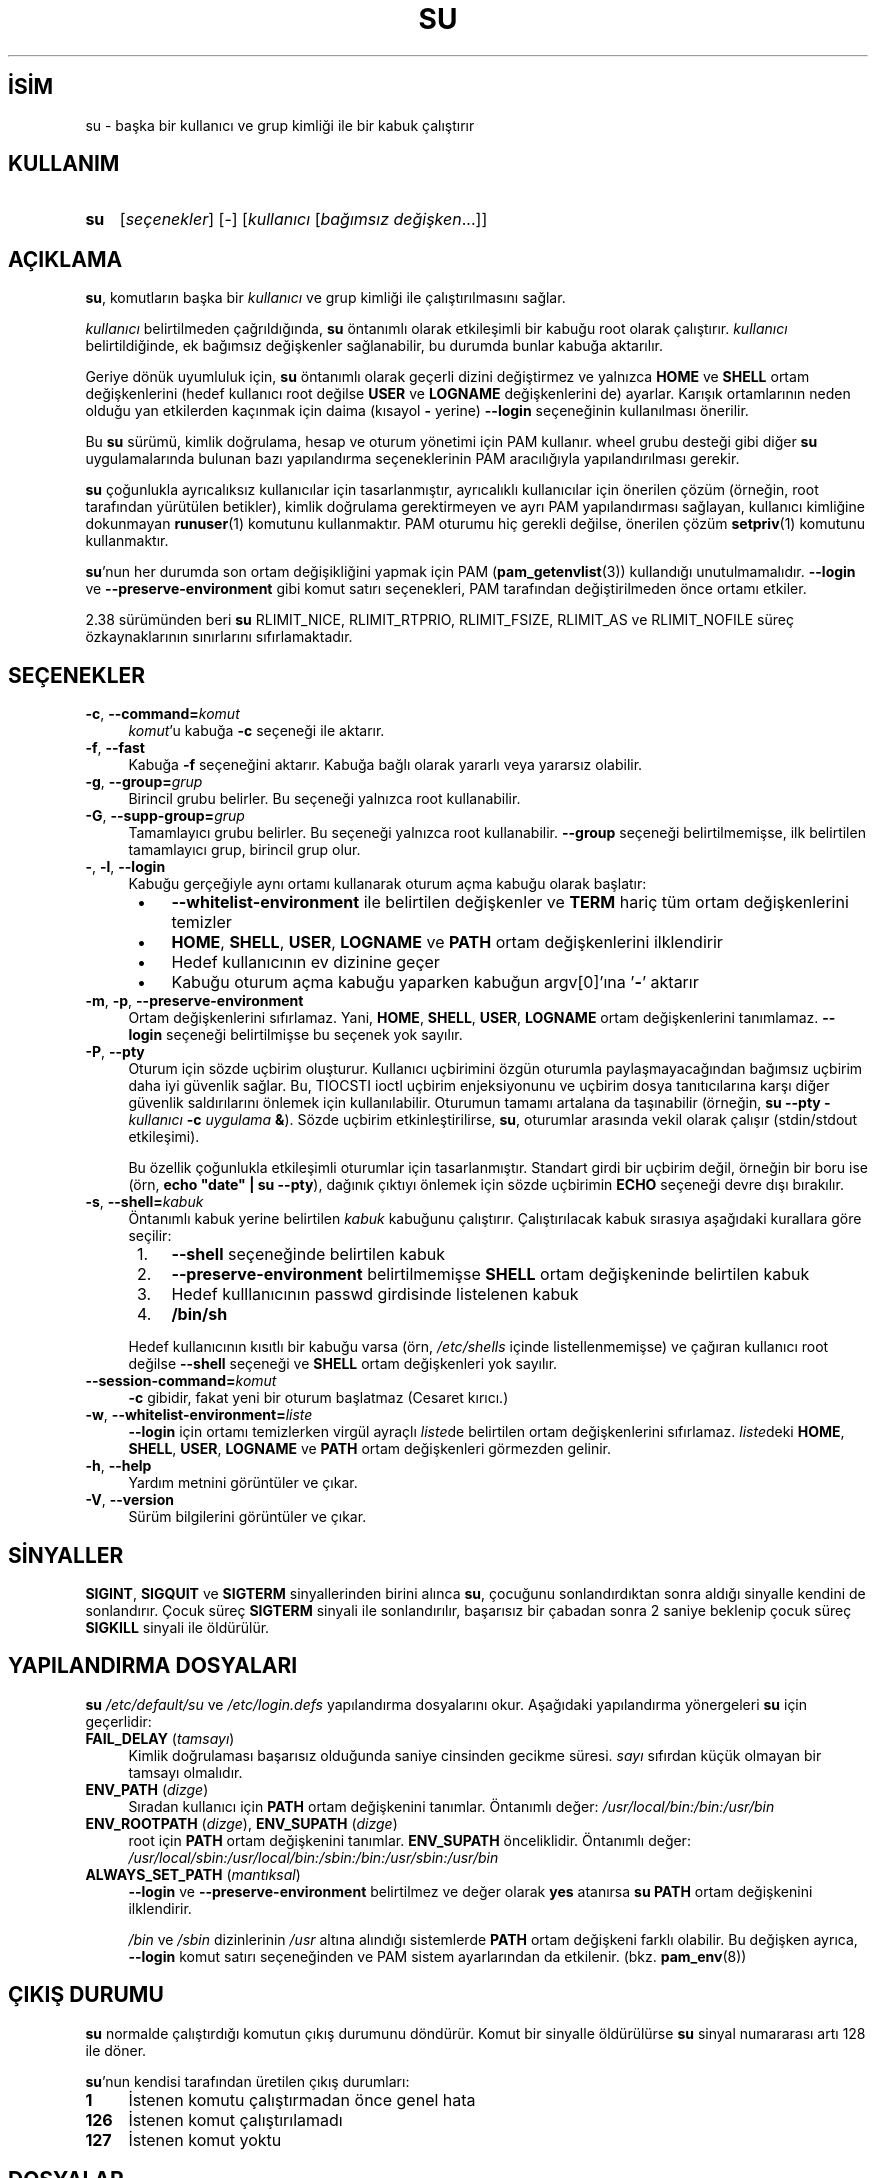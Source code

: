 .ig
 * Bu kılavuz sayfası Türkçe Linux Belgelendirme Projesi (TLBP) tarafından
 * XML belgelerden derlenmiş olup manpages-tr paketinin parçasıdır:
 * https://github.com/TLBP/manpages-tr
 *
 * Özgün Belgenin Lisans ve Telif Hakkı bilgileri:
 *
 * su(1) for Linux.  Run a shell with substitute user and group IDs.
 *
 * Copyright (C) 1992-2006 Free Software Foundation, Inc.
 * Copyright (C) 2012 SUSE Linux Products GmbH, Nuernberg
 * Copyright (C) 2016-2017 Karel Zak <kzak@redhat.com>
 *
 * This program is free software; you can redistribute it and/or modify it
 * under the terms of the GNU General Public License as published by the Free
 * Software Foundation; either version 2, or (at your option) any later
 * version.
 *
 * This program is distributed in the hope that it will be useful, but WITHOUT
 * ANY WARRANTY; without even the implied warranty of MERCHANTABILITY or
 * FITNESS FOR A PARTICULAR PURPOSE.  See the GNU General Public License for
 * more details.  You should have received a copy of the GNU General Public
 * License along with this program; if not, write to the Free Software
 * Foundation, Inc., 51 Franklin Street, Fifth Floor, Boston, MA 02110-1301,
 * USA.
 *
 * Based on an implementation by David MacKenzie <djm@gnu.ai.mit.edu>.
..
.\" Derlenme zamanı: 2022-11-18T11:59:30+03:00
.TH "SU" 1 "17 Şubat 2022" "util-linux 2.38" "Kullanıcı Komutları"
.\" Sözcükleri ilgisiz yerlerden bölme (disable hyphenation)
.nh
.\" Sözcükleri yayma, sadece sola yanaştır (disable justification)
.ad l
.PD 0
.SH İSİM
su - başka bir kullanıcı ve grup kimliği ile bir kabuk çalıştırır
.sp
.SH KULLANIM
.IP \fBsu\fR 3
[\fIseçenekler\fR] [-] [\fIkullanıcı\fR [\fIbağımsız değişken\fR...]]
.sp
.PP
.sp
.SH "AÇIKLAMA"
\fBsu\fR, komutların başka bir \fIkullanıcı\fR ve grup kimliği ile çalıştırılmasını sağlar.
.sp
\fIkullanıcı\fR belirtilmeden çağrıldığında, \fBsu\fR öntanımlı olarak etkileşimli bir kabuğu root olarak çalıştırır. \fIkullanıcı\fR belirtildiğinde, ek bağımsız değişkenler sağlanabilir, bu durumda bunlar kabuğa aktarılır.
.sp
Geriye dönük uyumluluk için, \fBsu\fR öntanımlı olarak geçerli dizini değiştirmez ve yalnızca \fBHOME\fR ve \fBSHELL\fR ortam değişkenlerini (hedef kullanıcı root değilse \fBUSER\fR ve \fBLOGNAME\fR değişkenlerini de) ayarlar. Karışık ortamlarının neden olduğu yan etkilerden kaçınmak için daima (kısayol \fB-\fR yerine) \fB--login\fR seçeneğinin kullanılması önerilir.
.sp
Bu \fBsu\fR sürümü, kimlik doğrulama, hesap ve oturum yönetimi için PAM kullanır. wheel grubu desteği gibi diğer \fBsu\fR uygulamalarında bulunan bazı yapılandırma seçeneklerinin PAM aracılığıyla yapılandırılması gerekir.
.sp
\fBsu\fR çoğunlukla ayrıcalıksız kullanıcılar için tasarlanmıştır, ayrıcalıklı kullanıcılar için önerilen çözüm (örneğin, root tarafından yürütülen betikler), kimlik doğrulama gerektirmeyen ve ayrı PAM yapılandırması sağlayan, kullanıcı kimliğine dokunmayan \fBrunuser\fR(1) komutunu kullanmaktır. PAM oturumu hiç gerekli değilse, önerilen çözüm \fBsetpriv\fR(1) komutunu kullanmaktır.
.sp
\fBsu\fR’nun her durumda son ortam değişikliğini yapmak için PAM (\fBpam_getenvlist\fR(3)) kullandığı unutulmamalıdır. \fB--login\fR ve \fB--preserve-environment\fR gibi komut satırı seçenekleri, PAM tarafından değiştirilmeden önce ortamı etkiler.
.sp
2.38 sürümünden beri \fBsu\fR RLIMIT_NICE, RLIMIT_RTPRIO, RLIMIT_FSIZE, RLIMIT_AS ve RLIMIT_NOFILE süreç özkaynaklarının sınırlarını sıfırlamaktadır.
.sp
.SH "SEÇENEKLER"
.TP 4
\fB-c\fR, \fB--command=\fR\fIkomut\fR
\fIkomut\fR’u kabuğa \fB-c\fR seçeneği ile aktarır.
.sp
.TP 4
\fB-f\fR, \fB--fast\fR
Kabuğa \fB-f\fR seçeneğini aktarır. Kabuğa bağlı olarak yararlı veya yararsız olabilir.
.sp
.TP 4
\fB-g\fR, \fB--group=\fR\fIgrup\fR
Birincil grubu belirler. Bu seçeneği yalnızca root kullanabilir.
.sp
.TP 4
\fB-G\fR, \fB--supp-group=\fR\fIgrup\fR
Tamamlayıcı grubu belirler. Bu seçeneği yalnızca root kullanabilir. \fB--group\fR seçeneği belirtilmemişse, ilk belirtilen tamamlayıcı grup, birincil grup olur.
.sp
.TP 4
\fB-\fR, \fB-l\fR, \fB--login\fR
Kabuğu gerçeğiyle aynı ortamı kullanarak oturum açma kabuğu olarak başlatır:
.sp
.PD 1
.RS 5
.IP \(bu 3
\fB--whitelist-environment\fR ile belirtilen değişkenler ve \fBTERM\fR hariç tüm ortam değişkenlerini temizler
.IP \(bu 3
\fBHOME\fR, \fBSHELL\fR, \fBUSER\fR, \fBLOGNAME\fR ve \fBPATH\fR ortam değişkenlerini ilklendirir
.IP \(bu 3
Hedef kullanıcının ev dizinine geçer
.IP \(bu 3
Kabuğu oturum açma kabuğu yaparken kabuğun argv[0]’ına ’\fB-\fR’ aktarır
.sp
.RE
.IP
.PD 0
.sp
.TP 4
\fB-m\fR, \fB-p\fR, \fB--preserve-environment\fR
Ortam değişkenlerini sıfırlamaz. Yani, \fBHOME\fR, \fBSHELL\fR, \fBUSER\fR, \fBLOGNAME\fR ortam değişkenlerini tanımlamaz. \fB--login\fR seçeneği belirtilmişse bu seçenek yok sayılır.
.sp
.TP 4
\fB-P\fR, \fB--pty\fR
Oturum için sözde uçbirim oluşturur. Kullanıcı uçbirimini özgün oturumla paylaşmayacağından bağımsız uçbirim daha iyi güvenlik sağlar. Bu, TIOCSTI ioctl uçbirim enjeksiyonunu ve uçbirim dosya tanıtıcılarına karşı diğer güvenlik saldırılarını önlemek için kullanılabilir. Oturumun tamamı artalana da taşınabilir (örneğin, \fBsu --pty -\fR \fIkullanıcı\fR \fB-c\fR \fIuygulama\fR \fB&\fR). Sözde uçbirim etkinleştirilirse, \fBsu\fR, oturumlar arasında vekil olarak çalışır (stdin/stdout etkileşimi).
.sp
Bu özellik çoğunlukla etkileşimli oturumlar için tasarlanmıştır. Standart girdi bir uçbirim değil, örneğin bir boru ise (örn, \fBecho "date" | su --pty\fR), dağınık çıktıyı önlemek için sözde uçbirimin \fBECHO\fR seçeneği devre dışı bırakılır.
.sp
.TP 4
\fB-s\fR, \fB--shell=\fR\fIkabuk\fR
Öntanımlı kabuk yerine belirtilen \fIkabuk\fR kabuğunu çalıştırır. Çalıştırılacak kabuk sırasıya aşağıdaki kurallara göre seçilir:
.sp
.PD 1
.RS 5
.IP 1. 3
\fB--shell\fR seçeneğinde belirtilen kabuk
.IP 2. 3
\fB--preserve-environment\fR belirtilmemişse \fBSHELL\fR ortam değişkeninde belirtilen kabuk
.IP 3. 3
Hedef kulllanıcının passwd girdisinde listelenen kabuk
.IP 4. 3
\fB/bin/sh\fR
.sp
.RE
.IP
.PD 0
Hedef kullanıcının kısıtlı bir kabuğu varsa (örn, \fI/etc/shells\fR içinde listellenmemişse) ve çağıran kullanıcı root değilse \fB--shell\fR seçeneği ve \fBSHELL\fR ortam değişkenleri yok sayılır.
.sp
.TP 4
\fB--session-command=\fR\fIkomut\fR
\fB-c\fR gibidir, fakat yeni bir oturum başlatmaz (Cesaret kırıcı.)
.sp
.TP 4
\fB-w\fR, \fB--whitelist-environment=\fR\fIliste\fR
\fB--login\fR için ortamı temizlerken virgül ayraçlı \fIliste\fRde belirtilen ortam değişkenlerini sıfırlamaz. \fIliste\fRdeki \fBHOME\fR, \fBSHELL\fR, \fBUSER\fR, \fBLOGNAME\fR ve \fBPATH\fR ortam değişkenleri görmezden gelinir.
.sp
.TP 4
\fB-h\fR, \fB--help\fR
Yardım metnini görüntüler ve çıkar.
.sp
.TP 4
\fB-V\fR, \fB--version\fR
Sürüm bilgilerini görüntüler ve çıkar.
.sp
.PP
.sp
.SH "SİNYALLER"
\fBSIGINT\fR, \fBSIGQUIT\fR ve \fBSIGTERM\fR sinyallerinden birini alınca \fBsu\fR, çocuğunu sonlandırdıktan sonra aldığı sinyalle kendini de sonlandırır. Çocuk süreç \fBSIGTERM\fR sinyali ile sonlandırılır, başarısız bir çabadan sonra 2 saniye beklenip çocuk süreç \fBSIGKILL\fR sinyali ile öldürülür.
.sp
.SH "YAPILANDIRMA DOSYALARI"
\fBsu\fR \fI/etc/default/su\fR ve \fI/etc/login.defs\fR yapılandırma dosyalarını okur. Aşağıdaki yapılandırma yönergeleri \fBsu\fR için geçerlidir:
.sp
.TP 4
\fBFAIL_DELAY\fR (\fItamsayı\fR)
Kimlik doğrulaması başarısız olduğunda saniye cinsinden gecikme süresi. \fIsayı\fR sıfırdan küçük olmayan bir tamsayı olmalıdır.
.sp
.TP 4
\fBENV_PATH\fR (\fIdizge\fR)
Sıradan kullanıcı için \fBPATH\fR ortam değişkenini tanımlar. Öntanımlı değer: \fI/usr/local/bin:/bin:/usr/bin\fR
.sp
.TP 4
\fBENV_ROOTPATH\fR (\fIdizge\fR), \fBENV_SUPATH\fR (\fIdizge\fR)
root için \fBPATH\fR ortam değişkenini tanımlar. \fBENV_SUPATH\fR önceliklidir. Öntanımlı değer: \fI/usr/local/sbin:/usr/local/bin:/sbin:/bin:/usr/sbin:/usr/bin\fR
.sp
.TP 4
\fBALWAYS_SET_PATH\fR (\fImantıksal\fR)
\fB--login\fR ve \fB--preserve-environment\fR belirtilmez ve değer olarak \fByes\fR atanırsa \fBsu\fR \fBPATH\fR ortam değişkenini ilklendirir.
.sp
\fI/bin\fR ve \fI/sbin\fR dizinlerinin \fI/usr\fR altına alındığı sistemlerde \fBPATH\fR ortam değişkeni farklı olabilir. Bu değişken ayrıca, \fB--login\fR komut satırı seçeneğinden ve PAM sistem ayarlarından da etkilenir. (bkz. \fBpam_env\fR(8))
.sp
.PP
.sp
.SH "ÇIKIŞ DURUMU"
\fBsu\fR normalde çalıştırdığı komutun çıkış durumunu döndürür. Komut bir sinyalle öldürülürse \fBsu\fR sinyal numararası artı 128 ile döner.
.sp
\fBsu\fR’nun kendisi tarafından üretilen çıkış durumları:
.sp
.TP 4
\fB1\fR
İstenen komutu çalıştırmadan önce genel hata
.sp
.TP 4
\fB126\fR
İstenen komut çalıştırılamadı
.sp
.TP 4
\fB127\fR
İstenen komut yoktu
.sp
.PP
.sp
.SH "DOSYALAR"
.TP 4
\fI/etc/pam.d/su\fR
Öntanımlı PAM yapılandırma dosyası
.sp
.TP 4
\fI/etc/pam.d/su-l\fR
\fB--login\fR belirtilmediği durumda PAM yapılandırma dosyası
.sp
.TP 4
\fI/etc/default/su\fR
Komuta özgü logindef yapılandırma dosyası
.sp
.TP 4
\fI/etc/login.defs\fR
Küresel logindef yapılandırma dosyası
.sp
.PP
.sp
.SH "EK BİLGİ"
Güvenlik nedeniyle, \fBsu\fR yapılan başarısız oturum açma girişimlerini her zaman \fIbtmp\fR dosyasına kaydeder, ancak \fIlastlog\fR dosyasına hiç yazmaz. Bu çözüm, \fBsu\fR davranışını PAM yapılandırması ile denetlemek için kullanılabilir. Başarısız oturum açma girişimleriyle ilgili uyarı iletisini yazdırmak için \fBpam_lastlog\fR(8) modülünü kullanmak istiyorsanız, \fBpam_lastlog\fR(8), \fIlastlog\fR dosyasını da güncelleyecek şekilde yapılandırılmalıdır. Örneğin:
.sp
.RS 4
.nf
session required pam_lastlog.so nowtmp
.fi
.sp
.RE
.sp
.SH "TARİHÇE"
Bu \fBsu\fR komutu David MacKenzie’nin gerçeklenimine dayanan coreutils \fBsu\fR komutundan türetilmiştir. Util-linux \fBsu\fR komutu Karel Zak tarafından yeniden düzenlenmiştir.
.sp
.SH "İLGİLİ BELGELER"
\fBsetpriv\fR(1), \fBlogin.defs\fR(5), \fBshells\fR(5), \fBpam\fR(8), \fBrunuser\fR(1).
.sp
.SH "HATA BİLDİRİMİ"
Yazılım hataları bildirmek için <https://github.com/util-linux/util-linux/issues> adresinde bir başlık açın.
.sp
.SH "KULLANILABİLİRLİK"
\fBsu\fR komutu util-linux paketinin bir parçası olup Linux Çekirdek Arşivinden indirilebilir: <https://www.kernel.org/pub/linux/utils/util-linux>
.sp
.SH "ÇEVİREN"
© 2003 Yalçın Kolukısa
.br
© 2022 Nilgün Belma Bugüner
.br
Bu çeviri özgür yazılımdır: Yasaların izin verdiği ölçüde HİÇBİR GARANTİ YOKTUR.
.br
Lütfen, çeviri ile ilgili bildirimde bulunmak veya çeviri yapmak için https://github.com/TLBP/manpages-tr/issues adresinde "New Issue" düğmesine tıklayıp yeni bir konu açınız ve isteğinizi belirtiniz.
.sp
